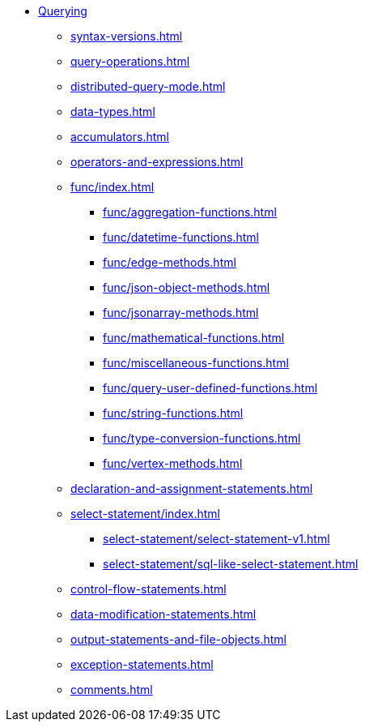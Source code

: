 * xref:index.adoc[Querying]
** xref:syntax-versions.adoc[]
** xref:query-operations.adoc[]
** xref:distributed-query-mode.adoc[]
** xref:data-types.adoc[]
** xref:accumulators.adoc[]
** xref:operators-and-expressions.adoc[]
** xref:func/index.adoc[]
*** xref:func/aggregation-functions.adoc[]
*** xref:func/datetime-functions.adoc[]
*** xref:func/edge-methods.adoc[]
*** xref:func/json-object-methods.adoc[]
*** xref:func/jsonarray-methods.adoc[]
*** xref:func/mathematical-functions.adoc[]
*** xref:func/miscellaneous-functions.adoc[]
*** xref:func/query-user-defined-functions.adoc[]
*** xref:func/string-functions.adoc[]
*** xref:func/type-conversion-functions.adoc[]
*** xref:func/vertex-methods.adoc[]
** xref:declaration-and-assignment-statements.adoc[]
** xref:select-statement/index.adoc[]
*** xref:select-statement/select-statement-v1.adoc[]
*** xref:select-statement/sql-like-select-statement.adoc[]
** xref:control-flow-statements.adoc[]
** xref:data-modification-statements.adoc[]
** xref:output-statements-and-file-objects.adoc[]
** xref:exception-statements.adoc[]
** xref:comments.adoc[]